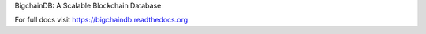
BigchainDB: A Scalable Blockchain Database

For full docs visit https://bigchaindb.readthedocs.org



